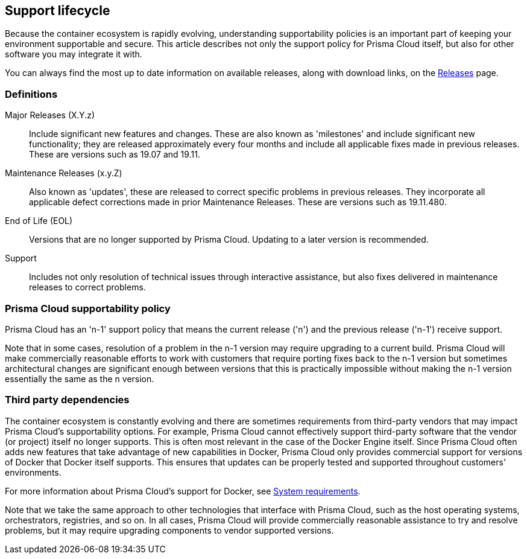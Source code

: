== Support lifecycle

Because the container ecosystem is rapidly evolving, understanding supportability policies is an important part of keeping your environment supportable and secure.
This article describes not only the support policy for Prisma Cloud itself, but also for other software you may integrate it with.

You can always find the most up to date information on available releases, along with download links, on the xref:../welcome/releases.adoc[Releases] page.


=== Definitions

Major Releases (X.Y.z)::
Include significant new features and changes.
These are also known as 'milestones' and include significant new functionality; they are released approximately every four months and include all applicable fixes made in previous releases.
These are versions such as 19.07 and 19.11.

Maintenance Releases (x.y.Z)::
Also known as 'updates', these are released to correct specific problems in previous releases.
They incorporate all applicable defect corrections made in prior Maintenance Releases.
These are versions such as 19.11.480.

End of Life (EOL)::
Versions that are no longer supported by Prisma Cloud.
Updating to a later version is recommended.

Support::
Includes not only resolution of technical issues through interactive assistance, but also fixes delivered in maintenance releases to correct problems.


=== Prisma Cloud supportability policy

Prisma Cloud has an 'n-1' support policy that means the current release ('n') and the previous release ('n-1') receive support.

Note that in some cases, resolution of a problem in the n-1 version may require upgrading to a  current build.
Prisma Cloud will make commercially reasonable efforts to work with customers that require porting fixes back to the n-1 version but sometimes architectural changes are significant enough between versions that this is practically impossible without making the n-1 version essentially the same as the n version.


=== Third party dependencies

The container ecosystem is constantly evolving and there are sometimes requirements from third-party vendors that may impact Prisma Cloud's supportability options.
For example, Prisma Cloud cannot effectively support third-party software that the vendor (or project) itself no longer supports.
This is often most relevant in the case of the Docker Engine itself.  Since Prisma Cloud often adds new features that take advantage of new capabilities in Docker, Prisma Cloud only provides commercial support for versions of Docker that Docker itself supports.
This ensures that updates can be properly tested and supported throughout customers' environments.

For more information about Prisma Cloud's support for Docker, see
xref:../install/system_requirements.adoc#docker[System requirements].

Note that we take the same approach to other technologies that interface with Prisma Cloud, such as the host operating systems, orchestrators, registries, and so on.
In all cases, Prisma Cloud will provide commercially reasonable assistance to try and resolve problems, but it may require upgrading components to vendor supported versions.

